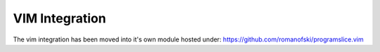 ..  _vim-integration:

VIM Integration
===============

The vim integration has been moved into it's own module hosted under:
`https://github.com/romanofski/programslice.vim <https://github.com/romanofski/programslice.vim>`_

